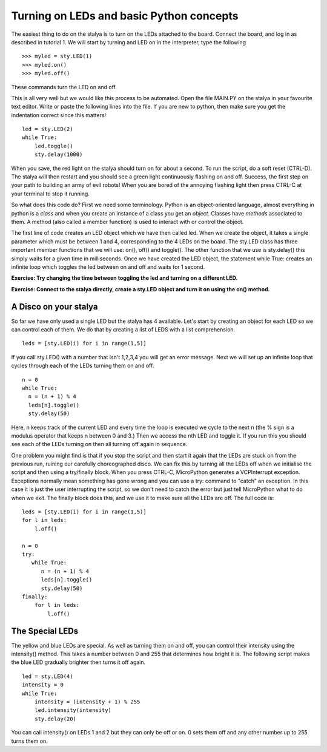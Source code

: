 Turning on LEDs and basic Python concepts
=========================================

The easiest thing to do on the stalya is to turn on the LEDs attached to the board. Connect the board, and log in as described in tutorial 1. We will start by turning and LED on in the interpreter, type the following ::

    >>> myled = sty.LED(1)
    >>> myled.on()
    >>> myled.off()

These commands turn the LED on and off.

This is all very well but we would like this process to be automated. Open the file MAIN.PY on the stalya in your favourite text editor. Write or paste the following lines into the file. If you are new to python, then make sure you get the indentation correct since this matters! ::

    led = sty.LED(2)
    while True:
        led.toggle()
        sty.delay(1000)

When you save, the red light on the stalya should turn on for about a second. To run the script, do a soft reset (CTRL-D). The stalya will then restart and you should see a green light continuously flashing on and off. Success, the first step on your path to building an army of evil robots! When you are bored of the annoying flashing light then press CTRL-C at your terminal to stop it running.

So what does this code do? First we need some terminology. Python is an object-oriented language, almost everything in python is a *class* and when you create an instance of a class you get an *object*. Classes have *methods* associated to them. A method (also called a member function) is used to interact with or control the object.

The first line of code creates an LED object which we have then called led. When we create the object, it takes a single parameter which must be between 1 and 4, corresponding to the 4 LEDs on the board. The sty.LED class has three important member functions that we will use: on(), off() and toggle(). The other function that we use is sty.delay() this simply waits for a given time in milliseconds. Once we have created the LED object, the statement while True: creates an infinite loop which toggles the led between on and off and waits for 1 second.

**Exercise: Try changing the time between toggling the led and turning on a different LED.**

**Exercise: Connect to the stalya directly, create a sty.LED object and turn it on using the on() method.**

A Disco on your stalya
-----------------------

So far we have only used a single LED but the stalya has 4 available. Let's start by creating an object for each LED so we can control each of them. We do that by creating a list of LEDS with a list comprehension. ::

    leds = [sty.LED(i) for i in range(1,5)]

If you call sty.LED() with a number that isn't 1,2,3,4 you will get an error message.
Next we will set up an infinite loop that cycles through each of the LEDs turning them on and off. ::

    n = 0
    while True:
      n = (n + 1) % 4
      leds[n].toggle()
      sty.delay(50)

Here, n keeps track of the current LED and every time the loop is executed we cycle to the next n (the % sign is a modulus operator that keeps n between 0 and 3.) Then we access the nth LED and toggle it. If you run this you should see each of the LEDs turning on then all turning off again in sequence.

One problem you might find is that if you stop the script and then start it again that the LEDs are stuck on from the previous run, ruining our carefully choreographed disco. We can fix this by turning all the LEDs off when we initialise the script and then using a try/finally block. When you press CTRL-C, MicroPython generates a VCPInterrupt exception. Exceptions normally mean something has gone wrong and you can use a try: command to "catch" an exception. In this case it is just the user interrupting the script, so we don't need to catch the error but just tell MicroPython what to do when we exit. The finally block does this, and we use it to make sure all the LEDs are off. The full code is::

    leds = [sty.LED(i) for i in range(1,5)]
    for l in leds: 
        l.off()

    n = 0
    try:
       while True:
          n = (n + 1) % 4
          leds[n].toggle()
          sty.delay(50)
    finally:
        for l in leds:
            l.off()

The Special LEDs
----------------

The yellow and blue LEDs are special. As well as turning them on and off, you can control their intensity using the intensity() method. This takes a number between 0 and 255 that determines how bright it is. The following script makes the blue LED gradually brighter then turns it off again. ::

    led = sty.LED(4)
    intensity = 0
    while True:
        intensity = (intensity + 1) % 255
        led.intensity(intensity)
        sty.delay(20)

You can call intensity() on LEDs 1 and 2 but they can only be off or on. 0 sets them off and any other number up to 255 turns them on.
